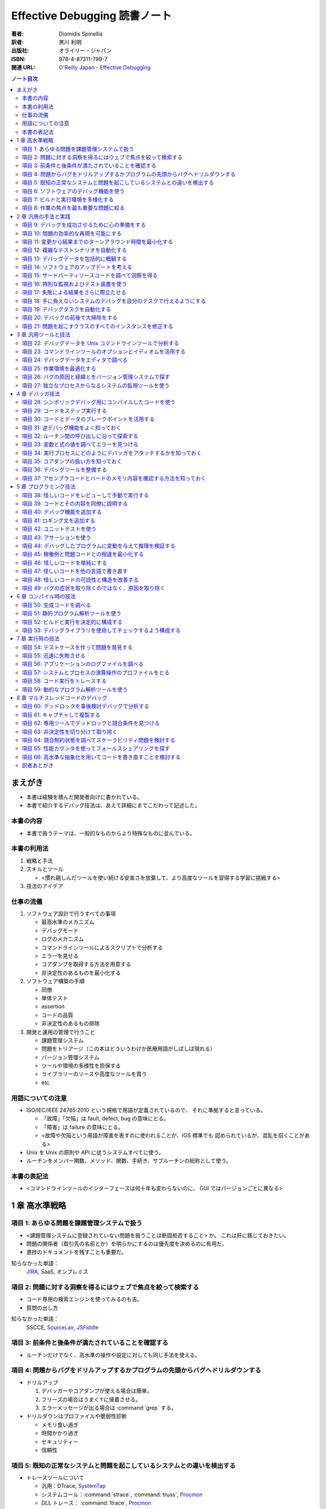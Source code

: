 ======================================================================
Effective Debugging 読書ノート
======================================================================

:著者: Diomidis Spinellis
:訳者: 黒川 利明
:出版社: オライリー・ジャパン
:ISBN: 978-4-87311-799-7
:関連 URL: `O'Reilly Japan - Effective Debugging <https://www.oreilly.co.jp/books/9784873117997/>`__

.. contents:: ノート目次

まえがき
======================================================================
* 本書は経験を積んだ開発者向けに書かれている。
* 本書で紹介するデバッグ技法は、あえて詳細にまでこだわって記述した。

本書の内容
----------------------------------------------------------------------
* 本書で扱うテーマは、一般的なものからより特殊なものに並んでいる。

本書の利用法
----------------------------------------------------------------------
#. 戦略と手法
#. スキルとツール

   * <慣れ親しんだツールを使い続ける安楽さを放棄して、より高度なツールを習得する学習に挑戦する>

#. 技法のアイデア

仕事の流儀
----------------------------------------------------------------------
#. ソフトウェア設計で行うすべての事項

   * 最高水準のメカニズム
   * デバッグモード
   * ログのメカニズム
   * コマンドラインツールによるスクリプトで分析する
   * エラーを見せる
   * コアダンプを取得する方法を用意する
   * 非決定性のあるものを最小化する

#. ソフトウェア構築の手順

   * 同僚
   * 単体テスト
   * assertion
   * コードの品質
   * 非決定性のあるもの排除

#. 開発と運用の管理で行うこと

   * 課題管理システム
   * 問題をトリアージ（この本はどういうわけか医療用語がしばしば現れる）
   * バージョン管理システム
   * ツールや環境の多様性を担保する
   * ライブラリーのソースや高度なツールを買う
   * etc.

用語についての注意
----------------------------------------------------------------------
* ISO/IEC/IEEE 24765:2010 という規格で用語が定義されているので、
  それに準拠すると言っている。

  * 「故障」「欠陥」は fault, defect, bug の意味にとる。
  * 「障害」は failure の意味にとる。
  * <故障や欠陥という用語が障害を表すのに使われることが、IOS 標準でも
    認められているが、混乱を招くことがある>

* Unix を Unix の原則や API に従うシステムすべてに使う。
* ルーチンをメンバー関数、メソッド、関数、手続き、サブルーチンの総称として使う。

本書の表記法
----------------------------------------------------------------------
* <コマンドラインツールのインターフェースは何十年も変わらないのに、
  GUI ではバージョンごとに異なる>

1 章 高水準戦略
======================================================================

項目 1: あらゆる問題を課題管理システムで扱う
----------------------------------------------------------------------
* <課題管理システムに登録されていない問題を扱うことは断固拒否すること> か。
  これは肝に銘じておきたい。

* 問題の関係者（取引先の名前とか）を明らかにするのは優先度を決めるのに有用だ。
* 進捗のドキュメントを残すことも重要だ。

知らなかった単語：
  JIRA_, SaaS, オンプレミス

項目 2: 問題に対する洞察を得るにはウェブで焦点を絞って検索する
----------------------------------------------------------------------
* コード専用の検索エンジンを使ってみるのも吉。
* 質問の出し方

知らなかった単語：
  SSCCE, SourceLair_, JSFiddle_

項目 3: 前条件と後条件が満たされていることを確認する
----------------------------------------------------------------------
* ルーチンだけでなく、高水準の操作や設定に対しても同じ手法を使える。

項目 4: 問題からバグをドリルアップするかプログラムの先頭からバグへドリルダウンする
----------------------------------------------------------------------------------
* ドリルアップ

  #. デバッガーやコアダンプが使える場合は簡単。
  #. フリーズの場合はうまく↑に帰着させる。
  #. エラーメッセージが出る場合は :command:`grep` する。

* ドリルダウンはプロファイルや脆弱性診断

  * メモリ食い過ぎ
  * 時間かかり過ぎ
  * セキュリティー
  * 信頼性

項目 5: 既知の正常なシステムと問題を起こしているシステムとの違いを検出する
--------------------------------------------------------------------------
* トレースツールについて

  * 汎用：DTrace, SystemTap_
  * システムコール：:command:`strace`, :command:`truss`, Procmon_
  * DLL トレース： :command:`ltrace`, Procmon_
  * ネットワークトレース： :command:`tcpdump`, Wireshark_
  * その他 SQL データベース呼び出しをトレースするもの等

* 環境変数、OS, etc. 多過ぎるシステムの振る舞いに影響する要素。
* バージョン間二分探索 (:command:`git bisect`)
* ログファイルの :command:`diff` では先に本質的でない行をフィルターしておくのがコツだ。
  例えば :command:`grep -v` などでノイズを除去する。
  場合によっては :command:`sort` してからの :command:`comm` の投入まである。

  * 本書のコマンドライン例では :command:`awk` と :command:`sort` の結果二つのストリームを
    :command:`comm -23` しているものを紹介している。

項目 6: ソフトウェアのデバッグ機能を使う
----------------------------------------------------------------------
* シェルの ``-x`` オプション。
* 各種コマンドラインツールの ``--verbose`` オプション。
* SQL の ``explain`` 文。

知らなかった単語：
  Postfix_

項目 7: ビルドと実行環境を多様化する
----------------------------------------------------------------------
* 実行環境を変えてみることで、意外なバグが見つかるかもしれない。
  C/C++ のようにハードウェアと強く結びつく言語で書かれたソフトウェアでは特に期待できる。

* 他の実行環境でデバッグする三つの方式

  #. 仮想マシンソフト
  #. 小型の安価な計算機 e.g. `Raspberry Pi`_;
     Windows や OS X ユーザーには有益。
  #. クラウドベースのホストを借りる

* 他のコンパイラーによるセカンドオピニオンが役に立つ。
* アルゴリズム自体のデバッグとして、他言語（普通は高水準なもの）でコードを
  書き起こすという手法もある。

項目 8: 作業の焦点を最も重要な問題に絞る
----------------------------------------------------------------------
* デバッグの効率を上げるため、バグの優先度をつける。
* 優先度が低いものは思い切って無視する。
* レガシーサポート、後方互換性、見てくれ、使用頻度の低い機能は優先しない。

2 章 汎用の手法と実践
======================================================================

項目 9: デバッグを成功させるために心の準備をする
----------------------------------------------------------------------
* <問題が再現可能な場合は、間違いなく解決できる>
* <寝ている間も取り組む>
* <継続的に環境、ツール、知識に投資しなければならない>

項目 10: 問題の効率的な再現を可能にする
----------------------------------------------------------------------
* 問題再現の最短手順のことを SSCCE と呼ぶようだ。
* 再現可能な実行環境。

知らなかった単語：
  Docker_, Ansible_, CFEngine_, Chef_, Puppet_, Salt_

  システム構成管理ツール

項目 11: 変更から結果までのターンアラウンド時間を最小化する
----------------------------------------------------------------------
ラウンドトリップ時間のようなものか。

項目 12: 複雑なテストシナリオを自動化する
----------------------------------------------------------------------
* Lua という言語で C 言語の三角関数のテストコードを書いているのだが、
  利点が何なのかわかりにくい。テストコードの生産性が C より高いとか？

項目 13: デバッグデータを包括的に概観する
----------------------------------------------------------------------
* データ全てを目の前に適切に並べると良い。関連性、パターンが見つかりやすくなる。
* 老眼鏡をかけてでもフォントを小さくしてモニターに映る情報量を増やす。
* モニターで見るものと紙で見るものを動と静で区別する。

項目 14: ソフトウェアのアップデートを考える
----------------------------------------------------------------------
* 大抵の場合、サードパーティー製コードのせいだと思ったバグは、自分の問題によるものだ。

項目 15: サードパーティソースコードを調べて洞察を得る
----------------------------------------------------------------------
* どのように動作するのかをよく理解するための工程。
* IDE や :command:`ctags` のコードナビゲーション機能を上手く活用して目当てのコードを探しやすくする。
* ライブラリーがオープンソースであれば問答無用。商用であっても保険だと思ってコードを買う。

項目 16: 特別な監視およびテスト装置を使う
----------------------------------------------------------------------
* 前半はスペシャル過ぎて私の参考にならない。
* I/O やネットワークとかハード間のやりとり。

知らなかった単語：
  Wireshark_, :command:`tcpdump -w`

項目 17: 失敗による結果をさらに際立たせる
----------------------------------------------------------------------
* ロボトミー（この本は医療用語がよく出るな）して、望みのように実行パスを強制する。
  例えば ``if`` 文の条件などは容易に改造できる。

* 定数を極端な値に書き換えて、正常時との振る舞いの差を際立たせる。
  本書では CAD の例や RPG のキャラクターの属性値を挙げている。

知らなかった単語：
  ファジング (fuzzing?)

項目 18: 手に負えないシステムのデバッグを自分のデスクで行えるようにする
-----------------------------------------------------------------------
* リモートアクセスの話題。
* 本書では KVM over IP と標語的に表現している。

知らなかった単語：
  TeamViewer_, :command:`strace`, :command:`truss`, シム

項目 19: デバッグタスクを自動化する
----------------------------------------------------------------------
* :command:`which` コマンドの実行が遅いのを調べる例は興味深い。
  自分でもやってみたい。

  * Cygwin でちょっと試したら、シェル組み込みの :command:`time` しかなくてダメだった。
    インストーラーで明示的にパッケージを取得する必要がある。

項目 20: デバッグの前後で大掃除をする
----------------------------------------------------------------------
* コードクリーニングにはリスクがないこともない。
* 作業の過程で得られた assertion, ログ出力文、デバッグコマンドは何らかの形で残す。

項目 21: 問題を起こすクラスのすべてのインスタンスを修正する
----------------------------------------------------------------------
* 同じ欠陥を同時に潰すのが肝要。なおかつ、二度と起こらないように処置する。
* この過程でも :command:`grep` や :command:`sort -u` が役に立つ。

3 章 汎用ツールと技法
======================================================================
`The Art of Command Line`_ は気になるから確認しよう。

項目 22: デバッグデータを Unix コマンドラインツールで分析する
----------------------------------------------------------------------
* IDE だけでは問題を検討する能力が十分でないことがある。
* Unix ツールボックスのプログラムを短いパイプラインに組み合わせ、
  コマンドラインプロンプトから実行する方法が（スクリプトの使用より）
  効果を発揮する。
* Windows では Cygwin がいちばんだ。
* テキストでないデータはテキストに変換してから処理する。

知らなかった単語：
  :command:`nm`, :command:`dumpbin`, :command:`javap`

項目 23: コマンドラインツールのオプションとイディオムを活用する
----------------------------------------------------------------------
* :command:`grep` のコツについて。特にオプション ``-l``, ``-r``, ``-v``, ``--color`` など。
* リダイレクト :command:`command 2>&1 | more` のようにすると標準出力と標準エラーを同時に流せる。
* 長い時間がかかるコマンドの実行に :command:`printf '\a'` を添えて音を鳴らす。

  * 今試したら無音だった……。

項目 24: デバッグデータをエディタで調べる
----------------------------------------------------------------------
* 本物のエディターを使うこと。
* テキスト同士の差分を比較する前に、本質的でない違いを「処理」しておくと効率的だ。

項目 25: 作業環境を最適化する
----------------------------------------------------------------------
* CPU やメモリは強力にしておくのが鉄則。
* キーバインド、エイリアス、スクリプト、ショートカット、環境変数等々の個人的設定も入念に整える。
* テキスト入力についての自動補完は重要。

この項目に関しては本書をいちいち参照したほうがよさそうだ。

* <ツールに費やした投資が何倍にもなって返ってくる> (p. 61)
* :command:`ssh` 関連のアドバイスを理解する知識がない。まずい。
* GUI とプロンプトを行ったり来たりする「コスト」を最小化しておく。
* いわゆるドットファイルのリポジトリーを構築しておき、
  あらゆるホスト（仕事場）で同じ設定を利用できるようにしておく。

項目 26: バグの原因と経緯とをバージョン管理システムで探す
----------------------------------------------------------------------
:command:`git` のよく使うコマンドラインが紹介されている。

項目 27: 独立なプロセスからなるシステムの監視ツールを使う
----------------------------------------------------------------------
知らなかった単語：
  Nagios_

4 章 デバッガ技法
======================================================================

項目 28: シンボリックデバッグ用にコンパイルしたコードを使う
----------------------------------------------------------------------
* コンパイラーやリンカーのオプションで、各ソースファイルに関連する命令、
  メモリアドレス、行番号、等々をオブジェクトコードに埋め込めるものがある。
* いわゆるデバッグビルドの話題。最適化オプションは「なし」とする。

項目 29: コードをステップ実行する
----------------------------------------------------------------------
* ステップ実行中は step over やブレイクポイントを使いこなしたい。

項目 30: コードとデータのブレークポイントを活用する
----------------------------------------------------------------------
* 行、ルーチンに対してブレイクポイントを設定できる。
  場合によっては ``exit`` や ``abort`` にも設定することがある。
* データに対するブレイクポイントも存在する。
  これはウォッチポイントなどと呼ぶものだ。

項目 31: 逆デバッグ機能をよく知っておく
----------------------------------------------------------------------
* Visual Studio でいうところの Intelli Trace の機能を逆デバッグ機能と呼ぶ。
* :command:`gdb` では ``reverse-`` で始まるコマンド群が相当する。

項目 32: ルーチン間の呼び出しに沿って探索する
----------------------------------------------------------------------
* スタックフレームの話題。
* :command:`gdb` では ``frame n``, ``up``, ``down`` のコマンドがある。

項目 33: 変数と式の値を調べてエラーを見つける
----------------------------------------------------------------------
* 特にローカル変数に対して値を調べる。
* 任意の式の値も表示できる。Visual Studio ならば Quick Watch であり、
  :command:`gdb` ならば ``expression`` がその機能だ。
* リアルタイムで監視するならばウォッチが有用だ。
* 特別なデータ構造のオブジェクトについては専用のデバッガー拡張、ツールを用いる。

  * `Python Tutor <http://pythontutor.com/>`__ の図がすごい。

項目 34: 実行プロセスにどのようにデバッガをアタッチするかを知っておく
----------------------------------------------------------------------
これは高級で手に負えない。

項目 35: コアダンプの扱い方を知っておく
----------------------------------------------------------------------
* Windows の場合は注意を要する。
  専用の API を呼ばないとプロセスはダンプを生成しない。
* マネージド環境の言語ではコアダンプ的なものは期待できない。
* コアダンプのデバッグには p. 90 にあるように事前に組織的な準備が必要。
  ユーザーからデータを送信することが必要なので、開発側に相当な覚悟がいる。

項目 36: デバッグツールを整備する
----------------------------------------------------------------------
* <デバッグは GUI を使うほうが常に生産性が上がる> (p. 91)
* IDE を使用しているならばまずは OK だ。
  色々考えないといけないのは :command:`gdb` のようなタイプのデバッグツールメインのときだ。

知らなかった単語：
  DDD, :command:`bashdb`, :command:`remake`, :command:`pydb`

* :file:`.gdbinit` の内容いろいろ。
* :command:`gdb` スクリプトなるものもある。

項目 37: アセンブラコードとハードのメモリ内容を確認する方法を知っておく
-----------------------------------------------------------------------
* 計算機の内部表現をよく知っていると、機械語レベルのデータをデバッグできる。
* 昔のゲーム機のエミュレーターも教えてあげたい。

5 章 プログラミング技法
======================================================================

項目 38: 怪しいコードをレビューして手動で実行する
----------------------------------------------------------------------
* アナログ手法でコード（アルゴリズム）をデバッグする。

  * 敢えて電卓を使う。
  * データ構造を紙やホワイトボードにペンで描く。キャンバスは大きいほど良い。

* 物理的なオブジェクトもムリヤリ使うとなお良い。

項目 39: コードとその内容を同僚に説明する
----------------------------------------------------------------------
* コードを説明すると、脳の異なる部分が働いて問題の原因が明らかになりやすい。
  というか、レビューしてもらうと有益な指摘が返ってくることが普通に期待できる。

* マルチパーティーアルゴリズムとは何だ？

項目 40: デバッグ機能を追加する
----------------------------------------------------------------------
* ログ出力、情報表示、専用コマンドなどを有効化するモード。
* マインクラフトのデバッグワールドの例は面白い。
* 組み込みの事情はよくわからないので飛ばす。

項目 41: ロギング文を追加する
----------------------------------------------------------------------
* ログ出力とデバッガーは相補的に利用できる。
* ログテキストに適切な書式を与えておくことで、後々のフィルターやクエリーが効率よくなる。
* ログ出力には自作ではなく専用フレームワークを利用する。
* 組み込みの事情はよくわからないので飛ばす。
* なお、非テキストベースのソフトウェアでは「ログ」に工夫が要る。
  メッセージボックスを出すような。

項目 42: ユニットテストを使う
----------------------------------------------------------------------
* 単体テストのフレームワークを利用する。次のような利点が考えられる：

  * テストを反復的に実施しやすくなる。
  * リファクタリングを気兼ねなしに？実施しやすくなる。

項目 43: アサーションを使う
----------------------------------------------------------------------
* 隙あらば ``assert`` 文をコードに埋め込む。
  事前条件、不変条件、事後条件を明白にできる。

* コンパイルオプションを設定して ``assert`` 文をデバッグビルドでのみ有効化する。

項目 44: デバッグしたプログラムに変動を与えて推理を検証する
----------------------------------------------------------------------
* これは学習目的か？

項目 45: 稼働例と問題コードとの相違を最小化する
----------------------------------------------------------------------
* 一方を他方に「変形」させていく途中で問題を生じさせる何かを発見できるはずだ。

項目 46: 怪しいコードを単純にする
----------------------------------------------------------------------
* 分割統治の話か。

項目 47: 怪しいコードを他の言語で書き直す
----------------------------------------------------------------------
* 問題コードをより表現力に富む言語で書き直す。
* 元の問題を解決するには、書き直したものにすっかり置き換えるか、
  項目 45 の技法を両者に対して適用するか。

項目 48: 怪しいコードの可読性と構造を改善する
----------------------------------------------------------------------
本項はリファクタリングについての基本的な事項が詳細に述べられている。
必要に応じて本書を参照したい。

項目 49: バグの症状を取り除くのではなく、原因を取り除く
----------------------------------------------------------------------
* 問題を一般化して考えてから解決する。
* 背後にある原因の方を重視するのが本質的な解決法であって、
  対処療法的修正は意味がない。

6 章 コンパイル時の技法
======================================================================

項目 50: 生成コードを調べる
----------------------------------------------------------------------
* プリプロセッサーを経た直後の C/C++ のコードを得るには、
  :command:`gcc` ならば ``-E`` を、
  :command:`cl` ならば ``/E`` オプションを指定する。

* マクロ展開を確認するのに役に立つ。
* アセンブリコードを得るには
  :command:`gcc` ならば ``-S`` を、
  :command:`cl` ならば ``/Fa`` オプションを指定する。
  Java ならば :command:`javap -c` とする。

* ここで挙げられている Java の文字列接続の例で、
  ソースコードにはない StringBuilder がアセンブリコードに出現するという
  話が面白い。

項目 51: 静的プログラム解析ツールを使う
----------------------------------------------------------------------
* 静的プログラム解析ツールとは、ソースコードを診断するツールという解釈でよいか？

  * コンパイラーも静的プログラム解析ツールの一種であると解釈したい。

* `GrammaTech CodeSonar`_, `Coverity Code Advisor`_, FindBugs_,
  `Polyspace Bug Finder`_ などの解析ツールがある。

  * 他に知りたければ ``static code analyzer`` で検索すればいい。

  また、言語によっては lint で終わる名前の解析ツールがある。

  * :command:`xmllint`, :command:`pylint`, etc.

* 警告レベルを最高にするときは、コンパイラーで最適化オプションを最大レベルにしてからにする。
  警告をエラー扱いにするのはその後とする。

  * :command:`gcc -Wall` や :command:`cl \WX` のように指定する。

* 複数のツールを併用するといい。
* 解析ツールによる診断工程をビルドサイクルに組み込む。

項目 52: ビルドと実行を決定的に構成する
----------------------------------------------------------------------
翻訳本によるあるように、本書でも英語の deterministic を「決定的」と
い表現している。辞書で調べると、計算機科学の文脈では次の意味にとるのが
妥当らしい：

  Having each state depend only on the immediately previous state, as
  opposed to having some states depend on backtracking where there may be
  multiple possible next actions and no way to choose between them except
  by trying each one and backtracking upon failure.

* ある実行で生じた問題が、別の実行では生じない。
  こういう現象は起こってほしくない。
* ASLR: これはわからない。
* 同じコードをビルドする度にバイナリーレベルで異なるものが生成されるのは
  できれば避けたい。しかし、これは意外に簡単ではない。

項目 53: デバッグライブラリを使用してチェックするよう構成する
----------------------------------------------------------------------
特に C/C++ の話となる。

* C++ の STL を利用したコードをデバッグビルドするときの例を説明している。
  GNU の実装では ``_GLIBCXX_DEBUG`` をプリプロセッサーに定義しておくことで、
  有害なコードに対しての警告メッセージが有効になる。

* メモリー確保および解放コードについてもサポートがあるものが多い。
  :command:`mtrace` のようなツールもある。

7 章 実行時の技法
======================================================================
テスト、ログ、監視ツールの話題。

項目 54: テストケースを作って問題を発見する
----------------------------------------------------------------------
* Defect-Driving Testing
* テストケース、手順、材料はパッケージということか。これらは最小化すること。
* 結果がわかったらテストケースに対応するテストを追加する。
* カバレッジツールいろいろ。

  * :command:`gcov` (C/C++),
  * JCov_, JaCoCo_, Clover_ (Java),
  * NCover, OpenCover_ (.NET)
  * coverage (Python)
  * `blanket.js`_ (JavaScript)

項目 55: 迅速に失敗させる
----------------------------------------------------------------------
* 最速で問題を起こすようにソフトウェアを構成する。
* ``assert`` 文やシェルの ``-e`` オプションのことを含む。

項目 56: アプリケーションのログファイルを調べる
----------------------------------------------------------------------
* 障害を検討するのならば、まずはログファイルを調べる。
* ログファイルの在り処がわからない場合を説明している。

  * Unix では :file:`/var/logs` を検索する。
  * Windows では Event Viewer を検索する。

* ソフトウェアはログの出力量を制御できるはずなので、適宜設定し直す。
* :command:`syslogd` の話がわからない。
* Java の Apache log4j の紹介。
* ログレコードの分析方法など。
* ELK, Logstash_, loggy_, Splunk, :command:`wevtutil`
* 障害が起こった時刻の前後のエントリーを調べるか、失敗したコマンド名のような、
  関係する文字列をログから検索する。その後にログを遡る。
* 基本的にはテキスト処理になる。

項目 57: システムとプロセスの演算操作のプロファイルをとる
----------------------------------------------------------------------
* 性能のデバッグ。
* Unix ならば :command:`top` で、Windows ならば Task Manager でプロファイルを見る。
* マルチコアマシンでは CPU 利用率のパーセントの解釈に注意。
  例えば 12% で安心だと思ったら 8 コアマシンなので実質 100% に近いということもある。
* 飽和度の概念が難しい。
* CPU, I/O, メモリ別に対策が異なる。

  * CPU は前述のとおり。
  * メモリは working set memory size でソートをすることでわかる。
  * I/O は以下のツールを用いる：

    * Unix: :command:`iostat`, :command:`netstat`, :command:`nfsstat`, :command:`vmstat`
    * Windows: :command:`perfmon`

* プロファイル対策は p. 159 に詳細に述べられている。

  * :command:`gprof`, :command:`gcov`, VisualVM_, JProfiler_, Java Mission Control,
    CLR_ (.NET)

* メモリモニターは色々ある：

  * Valgrind_, VisualVM_, AspectJ_, Spring AOP, :command:`perf`, :command:`oprofile`,
    :command:`perfmon2`

項目 58: コード実行をトレースする
----------------------------------------------------------------------
* サードパーティーライブラリーや OS のコンポーネントへの呼び出しを調べたい。

* 呼び出しトレースツールには次のようなものがある：

  * :command:`ltrace`, :command:`strace`, :command:`ktrace`, :command:`truss`,
    JProfiler_, Process Monitor

* トレーサーの出力を Unix ツールで処理して、デバッグ能力を向上させる。
  ``strace -fo >( ... ) prog`` のようにする。

* インタープリター形式言語のほとんどがトレースオプションを提供している。

  * Python で言えば ``python -m trae --trace ...`` が該当する。

* DTrace, SystemTap_, LTTng_
* :command:`dtrace` コマンドの紹介をしている。
* JVM には Byteman_ を使う。
* Windows ならば Windows ADK が含む WPT が含む WPR と WPA を使う。

項目 59: 動的なプログラム解析ツールを使う
----------------------------------------------------------------------
* 実行が劇的に遅いので、デバッグ中の問題を示すためだけの特別なテストに対して使うのが最良。
* この手のツールは未初期化変数の使用、リーク、不当なメモリアクセスの検出機能を備えている。
* Valgrind_ が広く使われている。
* JavaScript ならば Jalangi_ が使える。

8 章 マルチスレッドコードのデバッグ
======================================================================
本章の内容は低水準並行処理機能を明示的に使用したコードについてのものだ
（普通は高水準 API を使用する）。

項目 60: デッドロックを事後検討デバッグで分析する
----------------------------------------------------------------------
* 二人が同じ何かを譲り合って先に進まない状態がデッドロックだ。
* <デッドロックは実は並行性のバグの中で一番分析しやすい種類> (p. 170) のものらしい。
* 対象のプログラムをフリーズするまで実行を繰り返し呼び出すためのシェルコードが印象的だ。
  その手があるかという感じだ。
* 実際の手順例：

  #. まずはプロセスを :command:`kill` してコアダンプを生成する。
  #. コアダンプに対して :command:`gdb` を実行する。
     このときコマンドライン引数には実行プログラムとコアダンプの両方を指定する。
  #. デバッグセッションで ``info threads`` コマンドを実行し、スレッドを一覧する。
  #. そのうちひとつのスレッドのスタックフレームを ``backtrace`` することでロック箇所が判明する。
  #. もう一方のスレッドについても同様の手順を適用する。

* デッドロック対策は設計に含めておくこと。
* Java ならば :command:`jstack` コマンドを利用する。

項目 61: キャプチャして複製する
----------------------------------------------------------------------
* 非決定的バグをデバッグする話題。競合状態が起こることがあるコードを題材としている。

#. ``gdb_record prog`` を実行する。

   * 適宜 ``break`` ポイントを設定する。

#. デバッグセッションで ``pin record on`` コマンドを実行する。
#. ``replay pinball/log_0`` を実行する。
#. ``gdb_replay pinball/log_0 prog`` を実行する。

   * デバッグセッションで ``pin trace`` を実行する。
     ``XXX at LINENUM``

#. ``pin break 16 if tmp == value`` のように、条件付きブレイクポイントを設定する。

項目 62: 専用ツールでデッドロックと競合条件を見つける
----------------------------------------------------------------------
* FindBugs_ (Java)
* OpenMP, POSIX Threads のコードの問題の特定。Intel Inspector
* ``valgrind --tool=helgrind prog`` で潜在的デッドロックを検出する。

項目 63: 非決定性を切り分けて取り除く
----------------------------------------------------------------------
* 隔離方式：決定性のものと非決定性のものとの直和になるようにプログラムを設計する。
* 削除方式：置き換え。あくまでもデバッグとテストの用途とし、本番のコードとはしない。

項目 64: 競合制約状態を調べてスケーラビリティ問題を検討する
----------------------------------------------------------------------
* 英語の contention のこの文脈での意味がよくわからない。
* Java Flight Recorder, `VTune Amplifier`_

項目 65: 性能カウンタを使ってフォールスシェアリングを探す
----------------------------------------------------------------------
* False Sharing とは何かを説明できるようにすること。
* CPU の性能カウンター

  * Visual Studio: Concurrency Visualizer
  * Intel: VTune Performance Analyzer
  * Linux: :command:`perf`

#. ``perf stat --event=LCC-loads prog1`` と ``perf stat --event=LCC-loads prog2`` を
   それぞれ実行する。
#. ``perf record --event=LCC-loads prog2`` を実行することで関連イベントを記録する。
#. ``perf annotate`` により、キャッシュミスを引き起こした部分を特定する。

* LLC-load は「最終レベルキャッシュミス」を測定することを意味する。

項目 66: 高水準な抽象化を用いてコードを書き直すことを検討する
----------------------------------------------------------------------
* 並列性に関するバグを回避するコードを書く（転嫁と言っている）。

  * 信頼できる既成ミドルウェアを使用する。
    SQL なりリクエスト処理なりを提供しているはずなので、それを利用する。
  * 独立プロセスに処理を分離する。パイプが要る。
  * GNU :command:`parallel` で複数コアに作業を分割する。
    コマンドライン例を引用する：

    .. code:: shell

       $ ls *.jpg | parallel 'djpeg -scale 1/16 {} | cjpeg > thumb/{}'

* Java には Collections.parallelStream がある。
* C++ の Qt ライブラリーには QtConcurrent がある。
* `Apache Hadoop`_ 分散処理。
* MapReduce 技法
* BLAS_ が使えるときはそうする。
* マルチコアを意識したプログラミング言語を採用する。

  * Clojure, Scale, F#, Haskell, R, Erlang.

* 反応型イベント駆動フレームワーク (Vert.x)
* 高水準基本命令。Java の例だが、多言語にも類似の要素があるだろう：

  * 並行コレクション、イテレーター。
  * Executor/ExecutorService, CompletableFuture, parallel stream,
    future tasks, lambda, etc.

訳者あとがき
----------------------------------------------------------------------
* システム管理者（企画、運用担当含む）管理者にも本書を勧める。
* デバッグは重要であるが、文献が少ない。
* `The Art of Command Line`_ は気になるので是非チェックしたい。

.. _JIRA: https://ja.atlassian.com/software/jira
.. _SourceLair: https://www.sourcelair.com/
.. _JSFiddle: https://jsfiddle.net/
.. _SystemTap: http://sourceware.org/systemtap/
.. _ProcMon: https://technet.microsoft.com/ja-jp/sysinternals/processmonitor.aspx
.. _Wireshark: https://www.wireshark.org/
.. _Postfix: http://www.postfix.org/
.. _Raspberry Pi: https://www.raspberrypi.org/
.. _Docker: https://www.docker.com/
.. _Ansible: https://www.ansible.com/
.. _CFEngine: https://cfengine.com/
.. _Chef: https://www.chef.io/chef/
.. _Puppet: https://puppet.com/
.. _Salt: https://saltstack.com/community/
.. _TeamViewer: https://www.teamviewer.com/ja/
.. _Nagios: https://www.nagios.org/
.. _GrammaTech CodeSonar : https://www.grammatech.com/products/codesonar
.. _Coverity Code Advisor: https://www.synopsys.com/software-integrity.html
.. _FindBugs: http://findbugs.sourceforge.net/
.. _Polyspace Bug Finder: https://www.mathworks.com/products/polyspace-bug-finder.html
.. _JCov: https://wiki.openjdk.java.net/display/CodeTools/jcov
.. _JaCoCo: http://www.eclemma.org/jacoco/
.. _Clover: https://bitbucket.org/atlassian/clover
.. _NCover: https://www.ncover.com/
.. _OpenCover: https://github.com/OpenCover/opencover
.. _blanket.js: http://blanketjs.org/
.. _Logstash: https://www.elastic.co/jp/products/logstash
.. _loggy: https://www.loggly.com/
.. _VisualVM: https://visualvm.github.io/
.. _JProfiler: https://www.ej-technologies.com/products/jprofiler/overview.html
.. _CLR: https://clrprofiler.codeplex.com/
.. _Valgrind: http://valgrind.org/
.. _AspectJ: https://www.eclipse.org/aspectj/
.. _LTTng: http://lttng.org/
.. _Byteman: http://byteman.jboss.org/
.. _Jalangi: http://people.eecs.berkeley.edu/~gongliang13/jalangi_ff/
.. _`VTune Amplifier`: https://software.intel.com/en-us/intel-vtune-amplifier-xe
.. _`Apache Hadoop`: http://hadoop.apache.org/
.. _BLAS: http://www.netlib.org/blas/
.. _`The Art of Command Line`: https://github.com/jlevy/the-art-of-command-line
